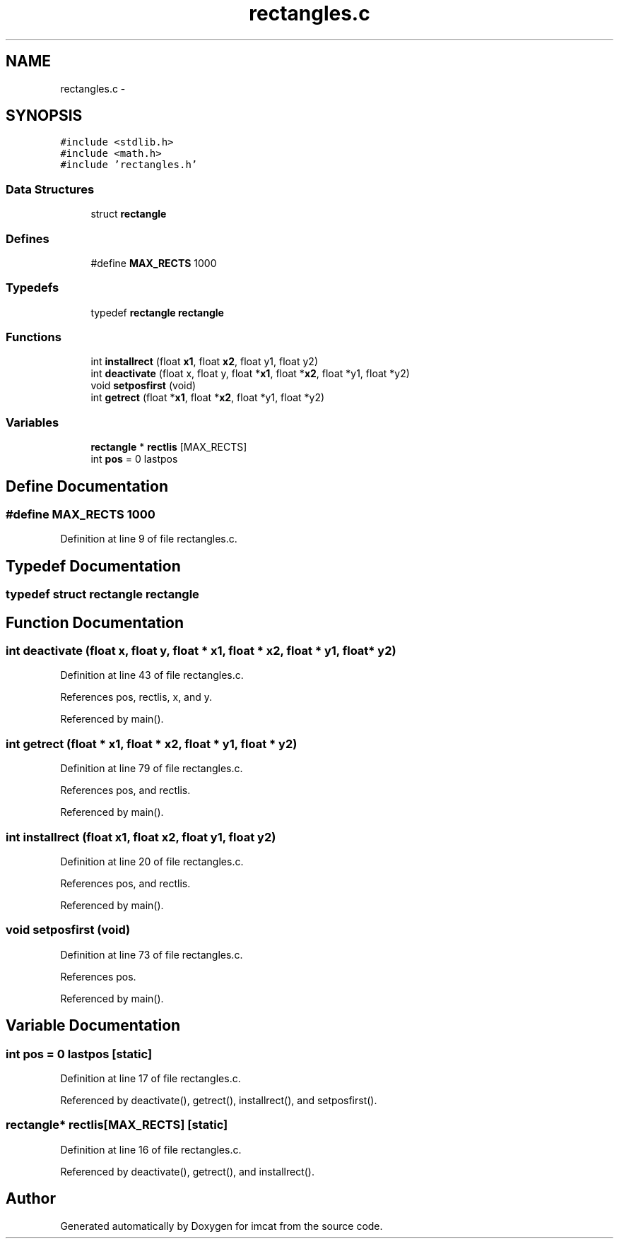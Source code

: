 .TH "rectangles.c" 3 "23 Dec 2003" "imcat" \" -*- nroff -*-
.ad l
.nh
.SH NAME
rectangles.c \- 
.SH SYNOPSIS
.br
.PP
\fC#include <stdlib.h>\fP
.br
\fC#include <math.h>\fP
.br
\fC#include 'rectangles.h'\fP
.br

.SS "Data Structures"

.in +1c
.ti -1c
.RI "struct \fBrectangle\fP"
.br
.in -1c
.SS "Defines"

.in +1c
.ti -1c
.RI "#define \fBMAX_RECTS\fP   1000"
.br
.in -1c
.SS "Typedefs"

.in +1c
.ti -1c
.RI "typedef \fBrectangle\fP \fBrectangle\fP"
.br
.in -1c
.SS "Functions"

.in +1c
.ti -1c
.RI "int \fBinstallrect\fP (float \fBx1\fP, float \fBx2\fP, float y1, float y2)"
.br
.ti -1c
.RI "int \fBdeactivate\fP (float x, float y, float *\fBx1\fP, float *\fBx2\fP, float *y1, float *y2)"
.br
.ti -1c
.RI "void \fBsetposfirst\fP (void)"
.br
.ti -1c
.RI "int \fBgetrect\fP (float *\fBx1\fP, float *\fBx2\fP, float *y1, float *y2)"
.br
.in -1c
.SS "Variables"

.in +1c
.ti -1c
.RI "\fBrectangle\fP * \fBrectlis\fP [MAX_RECTS]"
.br
.ti -1c
.RI "int \fBpos\fP = 0 lastpos"
.br
.in -1c
.SH "Define Documentation"
.PP 
.SS "#define MAX_RECTS   1000"
.PP
Definition at line 9 of file rectangles.c.
.SH "Typedef Documentation"
.PP 
.SS "typedef struct \fBrectangle\fP  \fBrectangle\fP"
.PP
.SH "Function Documentation"
.PP 
.SS "int deactivate (float x, float y, float * x1, float * x2, float * y1, float * y2)"
.PP
Definition at line 43 of file rectangles.c.
.PP
References pos, rectlis, x, and y.
.PP
Referenced by main().
.SS "int getrect (float * x1, float * x2, float * y1, float * y2)"
.PP
Definition at line 79 of file rectangles.c.
.PP
References pos, and rectlis.
.PP
Referenced by main().
.SS "int installrect (float x1, float x2, float y1, float y2)"
.PP
Definition at line 20 of file rectangles.c.
.PP
References pos, and rectlis.
.PP
Referenced by main().
.SS "void setposfirst (void)"
.PP
Definition at line 73 of file rectangles.c.
.PP
References pos.
.PP
Referenced by main().
.SH "Variable Documentation"
.PP 
.SS "int \fBpos\fP = 0 lastpos\fC [static]\fP"
.PP
Definition at line 17 of file rectangles.c.
.PP
Referenced by deactivate(), getrect(), installrect(), and setposfirst().
.SS "\fBrectangle\fP* \fBrectlis\fP[MAX_RECTS]\fC [static]\fP"
.PP
Definition at line 16 of file rectangles.c.
.PP
Referenced by deactivate(), getrect(), and installrect().
.SH "Author"
.PP 
Generated automatically by Doxygen for imcat from the source code.
